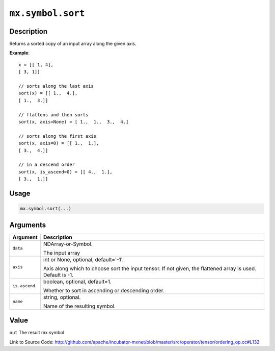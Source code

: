 

``mx.symbol.sort``
====================================

Description
----------------------

Returns a sorted copy of an input array along the given axis.


**Example**::

	 
	 x = [[ 1, 4],
	 [ 3, 1]]
	 
	 // sorts along the last axis
	 sort(x) = [[ 1.,  4.],
	 [ 1.,  3.]]
	 
	 // flattens and then sorts
	 sort(x, axis=None) = [ 1.,  1.,  3.,  4.]
	 
	 // sorts along the first axis
	 sort(x, axis=0) = [[ 1.,  1.],
	 [ 3.,  4.]]
	 
	 // in a descend order
	 sort(x, is_ascend=0) = [[ 4.,  1.],
	 [ 3.,  1.]]
	 
	 
	 

Usage
----------

.. code:: r

	mx.symbol.sort(...)

Arguments
------------------

+----------------------------------------+------------------------------------------------------------+
| Argument                               | Description                                                |
+========================================+============================================================+
| ``data``                               | NDArray-or-Symbol.                                         |
|                                        |                                                            |
|                                        | The input array                                            |
+----------------------------------------+------------------------------------------------------------+
| ``axis``                               | int or None, optional, default='-1'.                       |
|                                        |                                                            |
|                                        | Axis along which to choose sort the input tensor. If not   |
|                                        | given, the flattened array is used. Default is             |
|                                        | -1.                                                        |
+----------------------------------------+------------------------------------------------------------+
| ``is.ascend``                          | boolean, optional, default=1.                              |
|                                        |                                                            |
|                                        | Whether to sort in ascending or descending order.          |
+----------------------------------------+------------------------------------------------------------+
| ``name``                               | string, optional.                                          |
|                                        |                                                            |
|                                        | Name of the resulting symbol.                              |
+----------------------------------------+------------------------------------------------------------+

Value
----------

``out`` The result mx.symbol


Link to Source Code: http://github.com/apache/incubator-mxnet/blob/master/src/operator/tensor/ordering_op.cc#L132

